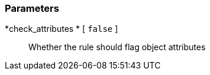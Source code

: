 === Parameters

*check_attributes * [ `+false+` ]::
  Whether the rule should flag object attributes

